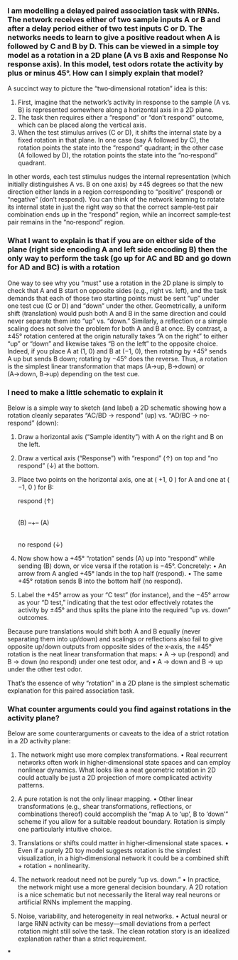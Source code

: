 :PROPERTIES:
:GPTEL_MODEL: o1
:GPTEL_BACKEND: ChatGPT
:GPTEL_SYSTEM: You are a large language model living in Emacs and a helpful assistant. Respond concisely.
:GPTEL_BOUNDS: ((730 . 1873) (2104 . 3049) (3104 . 4678) (4764 . 6257))
:END:

*** I am modelling a delayed paired association task with RNNs. The network receives either of two sample inputs A or B and after a delay period either of two test inputs C or D. The networks needs to learn to give a positive readout when A is followed by C and B by D. This can be viewed in a simple toy model as a rotation in a 2D plane (A vs B axis and Response No response axis). In this model, test odors rotate the activity by plus or minus 45°. How can I simply explain that model?

A succinct way to picture the “two‐dimensional rotation” idea is this:

1. First, imagine that the network’s activity in response to the sample (A vs. B) is represented somewhere along a horizontal axis in a 2D plane.
2. The task then requires either a “respond” or “don’t respond” outcome, which can be placed along the vertical axis.
3. When the test stimulus arrives (C or D), it shifts the internal state by a fixed rotation in that plane. In one case (say A followed by C), the rotation points the state into the “respond” quadrant; in the other case (A followed by D), the rotation points the state into the “no‐respond” quadrant.

In other words, each test stimulus nudges the internal representation (which initially distinguishes A vs. B on one axis) by ±45 degrees so that the new direction either lands in a region corresponding to “positive” (respond) or “negative” (don’t respond). You can think of the network learning to rotate its internal state in just the right way so that the correct sample‐test pair combination ends up in the “respond” region, while an incorrect sample‐test pair remains in the “no‐respond” region.

*** What I want to explain is that if you are on either side of the plane (right side encoding A and left side encoding B) then the only way to perform the task (go up for AC and BD and go down for AD and BC) is with a rotation

One way to see why you “must” use a rotation in the 2D plane is simply to check that A and B start on opposite sides (e.g., right vs. left), and the task demands that each of those two starting points must be sent “up” under one test cue (C or D) and “down” under the other. Geometrically, a uniform shift (translation) would push both A and B in the same direction and could never separate them into “up” vs. “down.” Similarly, a reflection or a simple scaling does not solve the problem for both A and B at once. By contrast, a ±45° rotation centered at the origin naturally takes “A on the right” to either “up” or “down” and likewise takes “B on the left” to the opposite choice. Indeed, if you place A at (1, 0) and B at (−1, 0), then rotating by +45° sends A up but sends B down; rotating by −45° does the reverse. Thus, a rotation is the simplest linear transformation that maps (A→up, B→down) or (A→down, B→up) depending on the test cue.

*** I need to make a little schematic to explain it

Below is a simple way to sketch (and label) a 2D schematic showing how a rotation cleanly separates “AC/BD → respond” (up) vs. “AD/BC → no‐respond” (down):

1) Draw a horizontal axis (“Sample identity”) with A on the right and B on the left.
2) Draw a vertical axis (“Response”) with “respond” (↑) on top and “no respond” (↓) at the bottom.
3) Place two points on the horizontal axis, one at ( +1, 0 ) for A and one at ( −1, 0 ) for B:

     respond (↑)
         |
         |
  (B)   --+--   (A)
         |
         |
     no respond (↓)

4) Now show how a +45° “rotation” sends (A) up into “respond” while sending (B) down, or vice versa if the rotation is −45°. Concretely:
   • An arrow from A angled +45° lands in the top half (respond).
   • The same +45° rotation sends B into the bottom half (no respond).

5) Label the +45° arrow as your “C test” (for instance), and the −45° arrow as your “D test,” indicating that the test odor effectively rotates the activity by ±45° and thus splits the plane into the required “up vs. down” outcomes.

Because pure translations would shift both A and B equally (never separating them into up/down) and scalings or reflections also fail to give opposite up/down outputs from opposite sides of the x‐axis, the ±45° rotation is the neat linear transformation that maps:
• A → up (respond) and B → down (no respond) under one test odor, and
• A → down and B → up under the other test odor.

That’s the essence of why “rotation” in a 2D plane is the simplest schematic explanation for this paired association task.

*** What counter arguments could you find against rotations in the activity plane?

Below are some counterarguments or caveats to the idea of a strict rotation in a 2D activity plane:

1. The network might use more complex transformations.
   • Real recurrent networks often work in higher‐dimensional state spaces and can employ nonlinear dynamics. What looks like a neat geometric rotation in 2D could actually be just a 2D projection of more complicated activity patterns.

2. A pure rotation is not the only linear mapping.
   • Other linear transformations (e.g., shear transformations, reflections, or combinations thereof) could accomplish the “map A to ‘up’, B to ‘down’” scheme if you allow for a suitable readout boundary. Rotation is simply one particularly intuitive choice.

3. Translations or shifts could matter in higher‐dimensional state spaces.
   • Even if a purely 2D toy model suggests rotation is the simplest visualization, in a high‐dimensional network it could be a combined shift + rotation + nonlinearity.

4. The network readout need not be purely “up vs. down.”
   • In practice, the network might use a more general decision boundary. A 2D rotation is a nice schematic but not necessarily the literal way real neurons or artificial RNNs implement the mapping.

5. Noise, variability, and heterogeneity in real networks.
   • Actual neural or large RNN activity can be messy—small deviations from a perfect rotation might still solve the task. The clean rotation story is an idealized explanation rather than a strict requirement.

***
